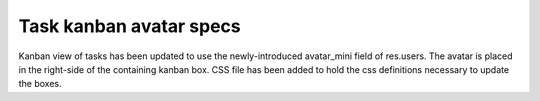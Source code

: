 Task kanban avatar specs
========================

Kanban view of tasks has been updated to use the newly-introduced avatar_mini field of res.users. The avatar is placed in the right-side of the containing kanban box. CSS file has been added to hold the css definitions necessary to update the boxes.
